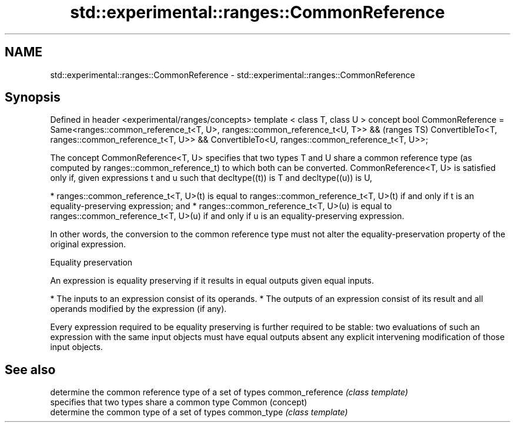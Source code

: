 .TH std::experimental::ranges::CommonReference 3 "2020.03.24" "http://cppreference.com" "C++ Standard Libary"
.SH NAME
std::experimental::ranges::CommonReference \- std::experimental::ranges::CommonReference

.SH Synopsis

Defined in header <experimental/ranges/concepts>
template < class T, class U >
concept bool CommonReference =
Same<ranges::common_reference_t<T, U>, ranges::common_reference_t<U, T>> &&  (ranges TS)
ConvertibleTo<T, ranges::common_reference_t<T, U>> &&
ConvertibleTo<U, ranges::common_reference_t<T, U>>;

The concept CommonReference<T, U> specifies that two types T and U share a common reference type (as computed by ranges::common_reference_t) to which both can be converted.
CommonReference<T, U> is satisfied only if, given expressions t and u such that decltype((t)) is T and decltype((u)) is U,

* ranges::common_reference_t<T, U>(t) is equal to ranges::common_reference_t<T, U>(t) if and only if t is an equality-preserving expression; and
* ranges::common_reference_t<T, U>(u) is equal to ranges::common_reference_t<T, U>(u) if and only if u is an equality-preserving expression.

In other words, the conversion to the common reference type must not alter the equality-preservation property of the original expression.

Equality preservation

An expression is equality preserving if it results in equal outputs given equal inputs.

* The inputs to an expression consist of its operands.
* The outputs of an expression consist of its result and all operands modified by the expression (if any).

Every expression required to be equality preserving is further required to be stable: two evaluations of such an expression with the same input objects must have equal outputs absent any explicit intervening modification of those input objects.

.SH See also


                 determine the common reference type of a set of types
common_reference \fI(class template)\fP
                 specifies that two types share a common type
Common           (concept)
                 determine the common type of a set of types
common_type      \fI(class template)\fP




